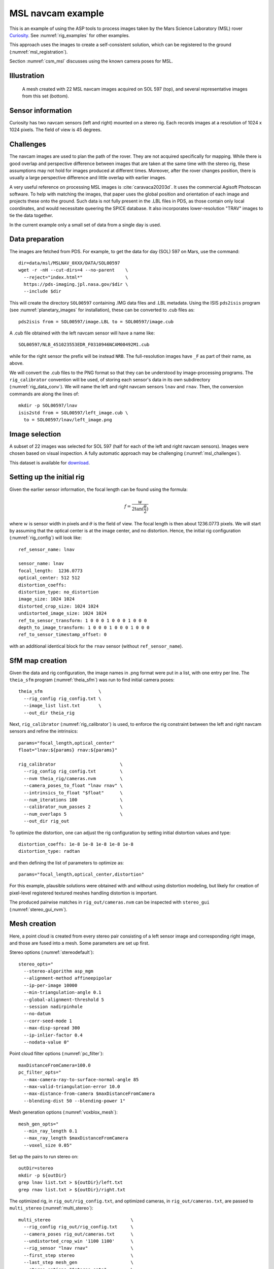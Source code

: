 .. _rig_msl:

MSL navcam example
------------------

This is an example of using the ASP tools to process images taken by the Mars
Science Laboratory (MSL) rover `Curiosity
<https://en.wikipedia.org/wiki/Curiosity_(rover)>`_. See :numref:`rig_examples` for
other examples.

This approach uses the images to create a self-consistent solution, which can
be registered to the ground (:numref:`msl_registration`).

Section :numref:`csm_msl` discusses using the known camera poses for MSL.

.. _rig_msl_figure:

Illustration
~~~~~~~~~~~~

.. figure:: ../images/msl_kimberly_mesh.png
   :name: rig_msl_figure1
   :alt:  MSL Kimberly mesh
 
.. figure:: ../images/msl_kimberly_photo.png
   :name: rig_msl_figure2
   :alt:  MSL Kimberly photo

   A mesh created with 22 MSL navcam images acquired on SOL 597 (top),
   and several representative images from this set (bottom).

Sensor information
~~~~~~~~~~~~~~~~~~

Curiosity has two navcam sensors (left and right) mounted on a stereo
rig. Each records images at a resolution of 1024 x 1024 pixels. The
field of view is 45 degrees.

.. _msl_challenges:

Challenges
~~~~~~~~~~

The navcam images are used to plan the path of the rover. They are not acquired
specifically for mapping. While there is good overlap and perspective difference
between images that are taken at the same time with the stereo rig, these
assumptions may not hold for images produced at different times. Moreover, after
the rover changes position, there is usually a large perspective difference and
little overlap with earlier images.

A very useful reference on processing MSL images is :cite:`caravaca20203d`. It
uses the commercial Agisoft Photoscan software. To help with matching the
images, that paper uses the global position and orientation of each image and
projects these onto the ground. Such data is not fully present in the .LBL files
in PDS, as those contain only local coordinates, and would necessitate queering
the SPICE database.  It also incorporates lower-resolution "TRAV" images to tie
the data together.

In the current example only a small set of data from a single day is
used.

.. _msl_image_prep:

Data preparation
~~~~~~~~~~~~~~~~

The images are fetched from PDS. For example, to get the data for day
(SOL) 597 on Mars, use the command::

    dir=data/msl/MSLNAV_0XXX/DATA/SOL00597
    wget -r -nH --cut-dirs=4 --no-parent    \
      --reject="index.html*"                \
      https://pds-imaging.jpl.nasa.gov/$dir \
      --include $dir

This will create the directory ``SOL00597`` containing .IMG data files
and .LBL metadata. Using the ISIS ``pds2isis`` program (see
:numref:`planetary_images` for installation), these can be converted to
.cub files as::

    pds2isis from = SOL00597/image.LBL to = SOL00597/image.cub
    
A .cub file obtained with the left navcam sensor will have a name like::

    SOL00597/NLB_451023553EDR_F0310946NCAM00492M1.cub

while for the right sensor the prefix will be instead ``NRB``. The
full-resolution images have ``_F`` as part of their name, as above.

We will convert the .cub files to the PNG format so that they can be
understood by image-processing programs. The ``rig_calibrator``
convention will be used, of storing each sensor's data in its own
subdirectory (:numref:`rig_data_conv`). We will name the
left and right navcam sensors ``lnav`` and ``rnav``. Then, the conversion
commands are along the lines of::

    mkdir -p SOL00597/lnav
    isis2std from = SOL00597/left_image.cub \
      to = SOL00597/lnav/left_image.png

Image selection
~~~~~~~~~~~~~~~

A subset of 22 images was selected for SOL 597 (half for each of the
left and right navcam sensors). Images were chosen based on visual
inspection. A fully automatic approach may be challenging
(:numref:`msl_challenges`).

This dataset is available for
`download <https://github.com/NeoGeographyToolkit/StereoPipelineSolvedExamples/releases/tag/MSL>`_.

Setting up the initial rig
~~~~~~~~~~~~~~~~~~~~~~~~~~

Given the earlier sensor information, the focal length can be found 
using the formula:

.. math::

    f = \frac{w}{2\tan(\frac{\theta}{2})}       

where :math:`w` is sensor width in pixels and :math:`\theta` is the field of
view. The focal length is then about 1236.0773 pixels. We will start
by assuming that the optical center is at the image center, and 
no distortion. Hence, the initial rig configuration (:numref:`rig_config`)
will look like::

    ref_sensor_name: lnav

    sensor_name: lnav
    focal_length:  1236.0773
    optical_center: 512 512
    distortion_coeffs: 
    distortion_type: no_distortion
    image_size: 1024 1024
    distorted_crop_size: 1024 1024
    undistorted_image_size: 1024 1024
    ref_to_sensor_transform: 1 0 0 0 1 0 0 0 1 0 0 0
    depth_to_image_transform: 1 0 0 0 1 0 0 0 1 0 0 0
    ref_to_sensor_timestamp_offset: 0

with an additional identical block for the ``rnav`` sensor (without
``ref_sensor_name``).

SfM map creation
~~~~~~~~~~~~~~~~

Given the data and rig configuration, the image names in .png format
were put in a list, with one entry per line.  The ``theia_sfm``
program (:numref:`theia_sfm`) was run to find initial camera poses::

    theia_sfm                     \
      --rig_config rig_config.txt \
      --image_list list.txt       \
      --out_dir theia_rig

Next, ``rig_calibrator`` (:numref:`rig_calibrator`) is used, to
enforce the rig constraint between the left and right navcam sensors
and refine the intrinsics::

    params="focal_length,optical_center"
    float="lnav:${params} rnav:${params}"

    rig_calibrator                        \
      --rig_config rig_config.txt         \
      --nvm theia_rig/cameras.nvm         \
      --camera_poses_to_float "lnav rnav" \
      --intrinsics_to_float "$float"      \
      --num_iterations 100                \
      --calibrator_num_passes 2           \
      --num_overlaps 5                    \
      --out_dir rig_out

To optimize the distortion, one can adjust the rig configuration by setting
initial distortion values and type::

    distortion_coeffs: 1e-8 1e-8 1e-8 1e-8 1e-8
    distortion_type: radtan

and then defining the list of parameters to optimize as::

    params="focal_length,optical_center,distortion"

For this example, plausible solutions were obtained with and without
using distortion modeling, but likely for creation of pixel-level
registered textured meshes handling distortion is important.

The produced pairwise matches in ``rig_out/cameras.nvm`` can be
inspected with ``stereo_gui`` (:numref:`stereo_gui_nvm`).

Mesh creation
~~~~~~~~~~~~~

Here, a point cloud is created from every stereo pair consisting of a left
sensor image and corresponding right image, and those are fused into
a mesh. Some parameters are set up first.

Stereo options (:numref:`stereodefault`)::

    stereo_opts="
      --stereo-algorithm asp_mgm
      --alignment-method affineepipolar
      --ip-per-image 10000
      --min-triangulation-angle 0.1
      --global-alignment-threshold 5
      --session nadirpinhole
      --no-datum
      --corr-seed-mode 1
      --max-disp-spread 300
      --ip-inlier-factor 0.4
      --nodata-value 0"

Point cloud filter options (:numref:`pc_filter`)::

    maxDistanceFromCamera=100.0
    pc_filter_opts="
      --max-camera-ray-to-surface-normal-angle 85 
      --max-valid-triangulation-error 10.0   
      --max-distance-from-camera $maxDistanceFromCamera
      --blending-dist 50 --blending-power 1"

Mesh generation options (:numref:`voxblox_mesh`)::

    mesh_gen_opts="
      --min_ray_length 0.1
      --max_ray_length $maxDistanceFromCamera
      --voxel_size 0.05"

Set up the pairs to run stereo on::

    outDir=stereo
    mkdir -p ${outDir}
    grep lnav list.txt > ${outDir}/left.txt
    grep rnav list.txt > ${outDir}/right.txt

The optimized rig, in ``rig_out/rig_config.txt``, and optimized
cameras, in ``rig_out/cameras.txt``, are passed to ``multi_stereo``
(:numref:`multi_stereo`)::

    multi_stereo                              \
      --rig_config rig_out/rig_config.txt     \
      --camera_poses rig_out/cameras.txt      \
      --undistorted_crop_win '1100 1100'      \
      --rig_sensor "lnav rnav"                \
      --first_step stereo                     \
      --last_step mesh_gen                    \
      --stereo_options "$stereo_opts"         \
      --pc_filter_options "$pc_filter_opts"   \
      --mesh_gen_options "$mesh_gen_opts"     \
      --left ${outDir}/left.txt               \
      --right ${outDir}/right.txt             \
      --out_dir ${outDir}

This created::

    ${outDir}/lnav_rnav/fused_mesh.ply

See the produced mesh in :numref:`rig_msl_figure`.

.. _msl_registration:

Ground registration
~~~~~~~~~~~~~~~~~~~

To create DEMs, for example for rover cameras, the cameras should be registered
to the ground. We will discuss how to do that both when a prior DEM is available
and when not. For registration to a local Cartesian coordinate system, see
instead :numref:`rig_calibrator_registration`.

Invocation of bundle adjustment
^^^^^^^^^^^^^^^^^^^^^^^^^^^^^^^

The ``rig_calibrator`` option ``--save_pinhole_cameras`` can export the camera
poses to Pinhole format (:numref:`pinholemodels`). It will also save the list of
input images (:numref:`rc_bundle_adjust`).

These can be ingested by ASP's bundle adjustment program
(:numref:`bundle_adjust`). It can transform the cameras to ground coordinates
using ground control points (GCP, :numref:`bagcp`), with the option
``--transform-cameras-with-shared-gcp``.

Here is an example invocation::

    bundle_adjust                            \
    --image-list rig_out/image_list.txt      \
    --camera-list rig_out/camera_list.txt    \
    --nvm rig_out/cameras.nvm                \
    --num-iterations 0                       \
    --inline-adjustments                     \
    --datum D_MARS                           \
    --remove-outliers-params "75 3 50 50"    \
    --transform-cameras-with-shared-gcp      \
    gcp1.gcp gcp2.gcp gcp3.gcp               \
    -o ba/run

The ``--datum`` option is very important, and it should be set depending
on the planetary body. 

Using zero iterations will only apply the registration transform, and 
*will preserve* the rig structure, up to a scale factor.

With a positive number of iterations, the cameras will be further refined
in bundle adjustment, while using the GCP. For such refinement it is important
to have many interest point matches between the images. This will *not preserve*
the rig structure.

We used high values in ``--remove-outliers-params`` to avoid removing valid
features in the images if there is unmodeled distortion.

See :numref:`ba_err_per_point` for a report file that measures reprojection errors,
including for GCP. It is very important to examine those. They should be less
than a few dozen pixels, and ideally less.

With the cameras correctly registered and self-consistent, dense stereo point
clouds and DEMs can be created (:numref:`nextsteps`), that can be mosaicked
(:numref:`dem_mosaic`) and aligned to a prior dataset (:numref:`pc_align`).

For difficult areas with few interest points matches, the images (with cameras
now in planetary coordinates) can be mapprojected, and the resulting images can
be used to find many more interest points (:numref:`mapip`). 
                           
Use of registered data with rig_calibrator
^^^^^^^^^^^^^^^^^^^^^^^^^^^^^^^^^^^^^^^^^^

The ``bundle_adjust`` program will produce the file ``ba/run.nvm`` having
the registered camera positions and the control network. This can be passed
back to ``rig_calibrator``, if needed, together with the latest optimized rig,
which is at ``rig_out/rig_config.txt``. The command is::

    rig_calibrator                        \
      --rig_config rig_out/rig_config.txt \
      --nvm ba/run.nvm                    \
      --camera_poses_to_float "lnav rnav" \
      --intrinsics_to_float "$float"      \
      --num_iterations 100                \
      --calibrator_num_passes 2           \
      --num_overlaps 0                    \
      --out_dir rig_out_reg

Here we set ``--num_overlaps 0`` as we do not want to try to create interest
point matches again.

GCP and custom DEM creation
^^^^^^^^^^^^^^^^^^^^^^^^^^^

GCP files can be created manually by point-and-click in ``stereo_gui``
(:numref:`creatinggcp`) or automatically (:numref:`gcp_gen`), if a prior DEM
and/or orthoimage are available.

If no prior DEM is available, it is possible to tie several features in the
images to made-up ground points. For example, consider a ground box with given
width and height, in meters, such as 10 x 4 meters. Create a CSV file named
``ground.csv`` of the form::

    # x (meters) y(meters) height (meters) 
    0 0 0 
    10 0 0 
    10 4 0
    0 4 0 

This can be made into a DEM with ``point2dem`` (:numref:`point2dem`)::

  proj="+proj=stere +lat_0=0 +lat_ts=0 +lon_0=0 +k=1 +x_0=0 +y_0=0 +a=3396190 +b=3396190 +units=m +no_defs"
  format="1:northing,2:easting,3:height_above_datum"
  point2dem                    \
    --datum D_MARS             \
    --csv-format "$format"     \
    --csv-proj4  "$proj"       \
    --t_srs "$proj"            \
    --tr 0.1                   \
    --search-radius-factor 0.5 \
    ground.csv

Ensure the correct planet radii and datum are used. 

Then, following the procedure :numref:`creatinggcp`, features can be picked in
the images and tied to some of the corners of this box, creating GCP files,
which are then used as earlier.

Multiple subsets of the images can be used, with each producing a GCP file.
All can then be passed together to ``bundle_adjust``.

.. _msl_validation:

Validation
~~~~~~~~~~

Solving for both intrinsics and camera poses is a complex nonlinear problem,
that may have more than one solution. It is strongly suggested to compare the
produced individual DEMs (after alignment, :numref:`pc_align`) to a trusted DEM,
even if at a lower resolution. 

In case of horizontal misalignment, it is suggested to individually align the
produced DEMs to the prior DEM, apply the alignment transform to the cameras
(:numref:`ba_pc_align`), then redo the bundle-adjustment with the aligned
cameras and the prior DEM as a constraint (:numref:`kaguya_ba`), while refining
the intrinsics. It is suggested to use a value of ``--heights-from-dem-uncertainty``
maybe as low as 0.1 or 0.01, if desired to fit tightly to the prior DEM.

The intersection error for each DEM (:numref:`point2dem`) can help evaluate the
accuracy of the intrinsics. The ``geodiff`` program (:numref:`geodiff`), can be
used to assess the vertical agreement between DEMs.

.. figure:: ../images/viper_ground_truth_stereo_dem.png
   :name: viper_ground_truth_stereo_dem
   :alt:  VIPER ground truth stereo DEM
  
   A DEM measured with a point cloud scanner (top) and a mosaicked DEM produced
   with ASP (bottom), that was carefully validated with the measured DEM. Data
   acquired in the `Regolith Testbed
   <https://www.nasa.gov/centers-and-facilities/ames/the-lunar-lab-and-regolith-testbeds/>`_
   at NASA Ames. The noise in the upper-left corner is due to an occluding light
   source. Other sources of noise are because of shadows. The ``asp_bm`` algorithm was
   used (:numref:`stereo_alg_overview`), which is one of the older algorithms in ASP.

Notes
~~~~~

 - The voxel size for binning and meshing the point cloud was chosen
   manually. An automated approach for choosing a representative voxel
   size is to be implemented.
 - The ``multi_stereo`` program does not use the interest points found
   during SfM map construction. That would likely result in a good
   speedup. It also does not run the stereo pairs in parallel.

